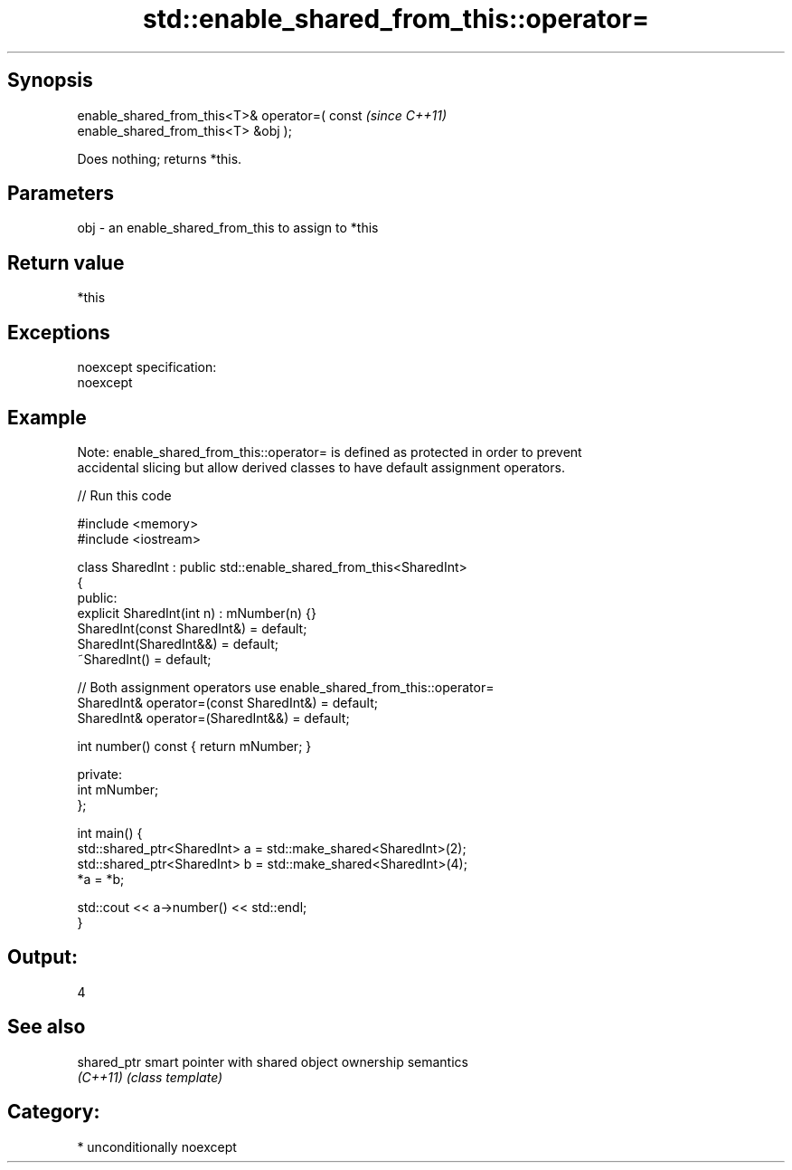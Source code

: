 .TH std::enable_shared_from_this::operator= 3 "Sep  4 2015" "2.0 | http://cppreference.com" "C++ Standard Libary"
.SH Synopsis
   enable_shared_from_this<T>& operator=( const                           \fI(since C++11)\fP
   enable_shared_from_this<T> &obj );

   Does nothing; returns *this.

.SH Parameters

   obj - an enable_shared_from_this to assign to *this

.SH Return value

   *this

.SH Exceptions

   noexcept specification:
   noexcept

.SH Example

   Note: enable_shared_from_this::operator= is defined as protected in order to prevent
   accidental slicing but allow derived classes to have default assignment operators.

   
// Run this code

 #include <memory>
 #include <iostream>

 class SharedInt : public std::enable_shared_from_this<SharedInt>
 {
 public:
     explicit SharedInt(int n) : mNumber(n) {}
     SharedInt(const SharedInt&) = default;
     SharedInt(SharedInt&&) = default;
     ~SharedInt() = default;

     // Both assignment operators use enable_shared_from_this::operator=
     SharedInt& operator=(const SharedInt&) = default;
     SharedInt& operator=(SharedInt&&) = default;

     int number() const { return mNumber; }

 private:
     int mNumber;
 };

 int main() {
     std::shared_ptr<SharedInt> a = std::make_shared<SharedInt>(2);
     std::shared_ptr<SharedInt> b = std::make_shared<SharedInt>(4);
     *a = *b;

     std::cout << a->number() << std::endl;
 }

.SH Output:

 4

.SH See also

   shared_ptr smart pointer with shared object ownership semantics
   \fI(C++11)\fP    \fI(class template)\fP

.SH Category:

     * unconditionally noexcept
